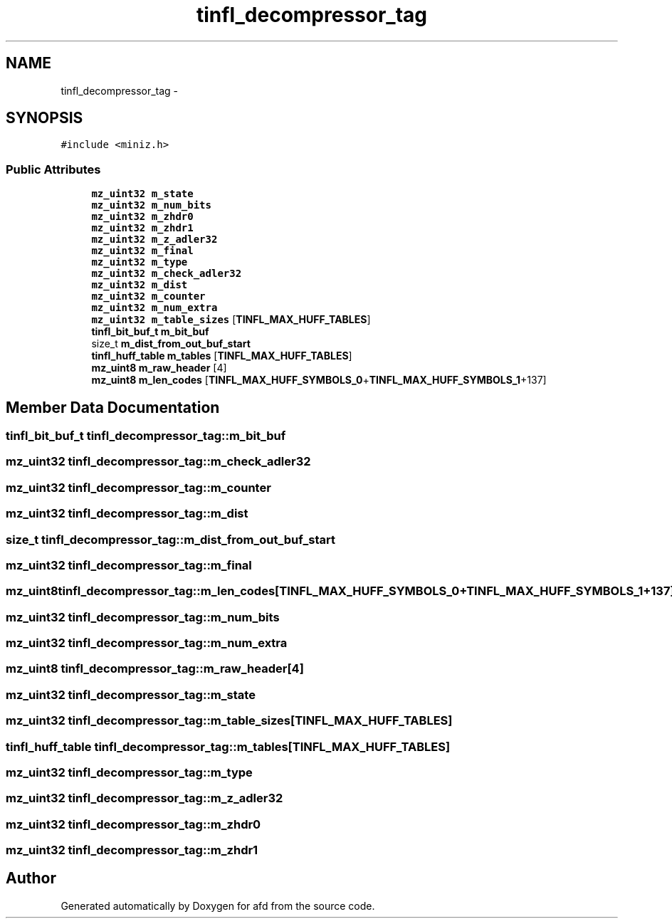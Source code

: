 .TH "tinfl_decompressor_tag" 3 "Thu Jun 14 2018" "afd" \" -*- nroff -*-
.ad l
.nh
.SH NAME
tinfl_decompressor_tag \- 
.SH SYNOPSIS
.br
.PP
.PP
\fC#include <miniz\&.h>\fP
.SS "Public Attributes"

.in +1c
.ti -1c
.RI "\fBmz_uint32\fP \fBm_state\fP"
.br
.ti -1c
.RI "\fBmz_uint32\fP \fBm_num_bits\fP"
.br
.ti -1c
.RI "\fBmz_uint32\fP \fBm_zhdr0\fP"
.br
.ti -1c
.RI "\fBmz_uint32\fP \fBm_zhdr1\fP"
.br
.ti -1c
.RI "\fBmz_uint32\fP \fBm_z_adler32\fP"
.br
.ti -1c
.RI "\fBmz_uint32\fP \fBm_final\fP"
.br
.ti -1c
.RI "\fBmz_uint32\fP \fBm_type\fP"
.br
.ti -1c
.RI "\fBmz_uint32\fP \fBm_check_adler32\fP"
.br
.ti -1c
.RI "\fBmz_uint32\fP \fBm_dist\fP"
.br
.ti -1c
.RI "\fBmz_uint32\fP \fBm_counter\fP"
.br
.ti -1c
.RI "\fBmz_uint32\fP \fBm_num_extra\fP"
.br
.ti -1c
.RI "\fBmz_uint32\fP \fBm_table_sizes\fP [\fBTINFL_MAX_HUFF_TABLES\fP]"
.br
.ti -1c
.RI "\fBtinfl_bit_buf_t\fP \fBm_bit_buf\fP"
.br
.ti -1c
.RI "size_t \fBm_dist_from_out_buf_start\fP"
.br
.ti -1c
.RI "\fBtinfl_huff_table\fP \fBm_tables\fP [\fBTINFL_MAX_HUFF_TABLES\fP]"
.br
.ti -1c
.RI "\fBmz_uint8\fP \fBm_raw_header\fP [4]"
.br
.ti -1c
.RI "\fBmz_uint8\fP \fBm_len_codes\fP [\fBTINFL_MAX_HUFF_SYMBOLS_0\fP+\fBTINFL_MAX_HUFF_SYMBOLS_1\fP+137]"
.br
.in -1c
.SH "Member Data Documentation"
.PP 
.SS "\fBtinfl_bit_buf_t\fP tinfl_decompressor_tag::m_bit_buf"

.SS "\fBmz_uint32\fP tinfl_decompressor_tag::m_check_adler32"

.SS "\fBmz_uint32\fP tinfl_decompressor_tag::m_counter"

.SS "\fBmz_uint32\fP tinfl_decompressor_tag::m_dist"

.SS "size_t tinfl_decompressor_tag::m_dist_from_out_buf_start"

.SS "\fBmz_uint32\fP tinfl_decompressor_tag::m_final"

.SS "\fBmz_uint8\fP tinfl_decompressor_tag::m_len_codes[\fBTINFL_MAX_HUFF_SYMBOLS_0\fP+\fBTINFL_MAX_HUFF_SYMBOLS_1\fP+137]"

.SS "\fBmz_uint32\fP tinfl_decompressor_tag::m_num_bits"

.SS "\fBmz_uint32\fP tinfl_decompressor_tag::m_num_extra"

.SS "\fBmz_uint8\fP tinfl_decompressor_tag::m_raw_header[4]"

.SS "\fBmz_uint32\fP tinfl_decompressor_tag::m_state"

.SS "\fBmz_uint32\fP tinfl_decompressor_tag::m_table_sizes[\fBTINFL_MAX_HUFF_TABLES\fP]"

.SS "\fBtinfl_huff_table\fP tinfl_decompressor_tag::m_tables[\fBTINFL_MAX_HUFF_TABLES\fP]"

.SS "\fBmz_uint32\fP tinfl_decompressor_tag::m_type"

.SS "\fBmz_uint32\fP tinfl_decompressor_tag::m_z_adler32"

.SS "\fBmz_uint32\fP tinfl_decompressor_tag::m_zhdr0"

.SS "\fBmz_uint32\fP tinfl_decompressor_tag::m_zhdr1"


.SH "Author"
.PP 
Generated automatically by Doxygen for afd from the source code\&.
